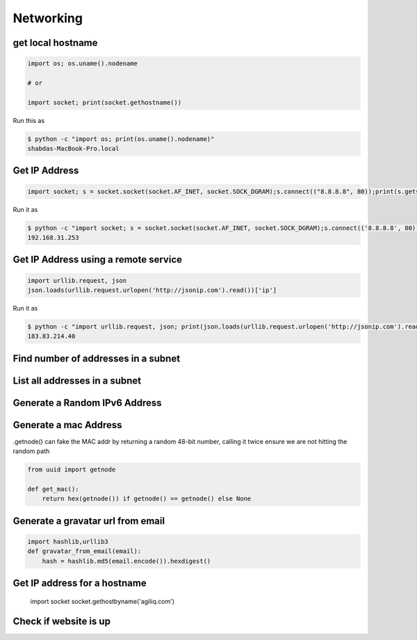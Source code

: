 Networking
+++++++++++


get local hostname
-----------------------

.. code-block:: python

    import os; os.uname().nodename

    # or

    import socket; print(socket.gethostname())


Run this as

.. code-block:: bash

    $ python -c "import os; print(os.uname().nodename)"
    shabdas-MacBook-Pro.local


Get IP Address
-----------------------

.. code-block:: python

  import socket; s = socket.socket(socket.AF_INET, socket.SOCK_DGRAM);s.connect(("8.8.8.8", 80));print(s.getsockname()[0])

Run it as

.. code-block:: bash

    $ python -c "import socket; s = socket.socket(socket.AF_INET, socket.SOCK_DGRAM);s.connect(('8.8.8.8', 80));print(s.getsockname()[0])"
    192.168.31.253


Get IP Address using a remote service
--------------------------------------

.. code-block:: python

    import urllib.request, json
    json.loads(urllib.request.urlopen('http://jsonip.com').read())['ip']


Run it as

.. code-block:: bash

    $ python -c "import urllib.request, json; print(json.loads(urllib.request.urlopen('http://jsonip.com').read())['ip'])"
    183.83.214.40

Find number of addresses in a subnet
-------------------------------------

List all addresses in a subnet
-------------------------------------

Generate a Random IPv6 Address
-------------------------------

Generate a mac Address
-----------------------------

.getnode() can fake the MAC addr by returning a random 48-bit number, calling it twice ensure we are not hitting the random path

.. code-block:: python

    from uuid import getnode

    def get_mac():
        return hex(getnode()) if getnode() == getnode() else None

Generate a gravatar url from email
-----------------------------------

.. code-block:: python

    import hashlib,urllib3
    def gravatar_from_email(email):
        hash = hashlib.md5(email.encode()).hexdigest()



Get IP address for a hostname
-----------------------------------

    import socket
    socket.gethostbyname('agiliq.com')


Check if website is up
----------------------------
